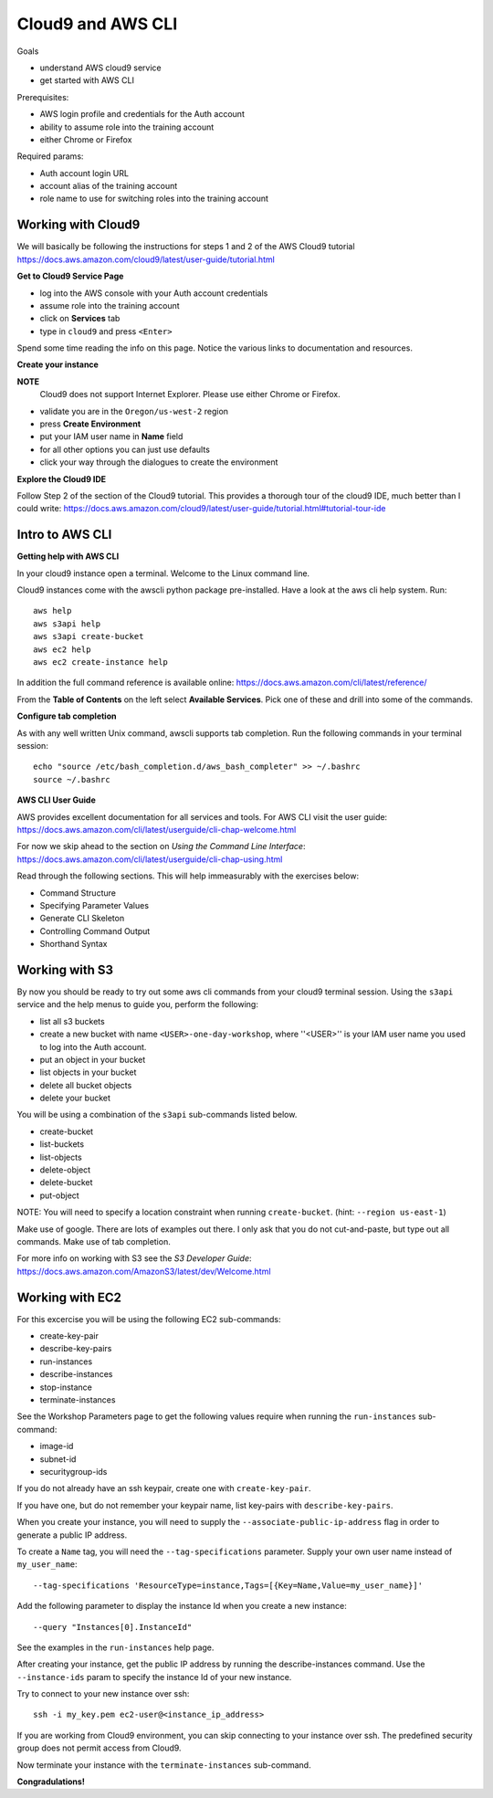 Cloud9 and AWS CLI
==================

Goals

- understand AWS cloud9 service
- get started with AWS CLI

Prerequisites:

- AWS login profile and credentials for the Auth account
- ability to assume role into the training account
- either Chrome or Firefox

Required params:

- Auth account login URL
- account alias of the training account
- role name to use for switching roles into the training account


Working with Cloud9
-------------------

We will basically be following the instructions for steps 1 and 2 of the AWS
Cloud9 tutorial
https://docs.aws.amazon.com/cloud9/latest/user-guide/tutorial.html

**Get to Cloud9 Service Page**

- log into the AWS console with your Auth account credentials
- assume role into the training account
- click on **Services** tab
- type in ``cloud9`` and press ``<Enter>``

Spend some time reading the info on this page.  Notice the various links to 
documentation and resources.

**Create your instance**

**NOTE**
  Cloud9 does not support Internet Explorer.  Please use either Chrome
  or Firefox.

- validate you are in the ``Oregon/us-west-2`` region
- press **Create Environment**
- put your IAM user name in **Name** field
- for all other options you can just use defaults
- click your way through the dialogues to create the environment


**Explore the Cloud9 IDE**

Follow Step 2 of the section of the Cloud9 tutorial.  This provides a thorough
tour of the cloud9 IDE, much better than I could write:
https://docs.aws.amazon.com/cloud9/latest/user-guide/tutorial.html#tutorial-tour-ide


Intro to AWS CLI
----------------

**Getting help with AWS CLI**

In your cloud9 instance open a terminal.  Welcome to the Linux command line.

Cloud9 instances come with the awscli python package pre-installed.  Have a 
look at the aws cli help system.  Run::

  aws help
  aws s3api help
  aws s3api create-bucket
  aws ec2 help
  aws ec2 create-instance help


In addition the full command reference is available online:
https://docs.aws.amazon.com/cli/latest/reference/

From the **Table of Contents** on the left select **Available Services**.  Pick
one of these and drill into some of the commands.


**Configure tab completion**

As with any well written Unix command, awscli supports tab completion.
Run the following commands in your terminal session::

  echo "source /etc/bash_completion.d/aws_bash_completer" >> ~/.bashrc
  source ~/.bashrc


**AWS CLI User Guide**

AWS provides excellent documentation for all services and tools.  For 
AWS CLI visit the user guide: https://docs.aws.amazon.com/cli/latest/userguide/cli-chap-welcome.html

For now we skip ahead to the section on *Using the Command Line Interface*:
https://docs.aws.amazon.com/cli/latest/userguide/cli-chap-using.html

Read through the following sections.  This will help immeasurably with 
the exercises below:

- Command Structure
- Specifying Parameter Values
- Generate CLI Skeleton
- Controlling Command Output
- Shorthand Syntax


Working with S3
---------------

By now you should be ready to try out some aws cli commands from your cloud9
terminal session.  Using the ``s3api`` service and the help menus to guide you,
perform the following:

- list all s3 buckets
- create a new bucket with name ``<USER>-one-day-workshop``, where ''<USER>''
  is your IAM user name you used to log into the Auth account.
- put an object in your bucket
- list objects in your bucket
- delete all bucket objects
- delete your bucket

You will be using a combination of the ``s3api`` sub-commands listed below.  

- create-bucket
- list-buckets
- list-objects
- delete-object
- delete-bucket
- put-object

NOTE: You will need to specify a location constraint when running
``create-bucket``. (hint: ``--region us-east-1``)

Make use of google.  There are lots of examples out there.  I only ask that you
do not cut-and-paste, but type out all commands.  Make use of tab completion.

For more info on working with S3 see the *S3 Developer Guide*:
https://docs.aws.amazon.com/AmazonS3/latest/dev/Welcome.html




Working with EC2
----------------

For this excercise you will be using the following EC2 sub-commands:

- create-key-pair
- describe-key-pairs
- run-instances
- describe-instances
- stop-instance
- terminate-instances

See the Workshop Parameters page to get the following values require when 
running the ``run-instances`` sub-command:

- image-id
- subnet-id
- securitygroup-ids

If you do not already have an ssh keypair, create one with ``create-key-pair``.

If you have one, but do not remember your keypair name, list key-pairs with
``describe-key-pairs``.

When you create your instance, you will need to supply the ``--associate-public-ip-address`` flag in order to generate a public IP address.

To create a ``Name`` tag, you will need the ``--tag-specifications`` parameter.
Supply your own user name instead of ``my_user_name``::

  --tag-specifications 'ResourceType=instance,Tags=[{Key=Name,Value=my_user_name}]'

Add the following parameter to display the instance Id when you create a
new instance::

  --query "Instances[0].InstanceId"

See the examples in the ``run-instances`` help page.

After creating your instance, get the public IP address by running the
describe-instances command.  Use the ``--instance-ids`` param to specify
the instance Id of your new instance.

Try to connect to your new instance over ssh::

  ssh -i my_key.pem ec2-user@<instance_ip_address>


If you are working from Cloud9 environment,  you can skip connecting
to your instance over ssh.  The predefined security group does not
permit access from Cloud9.


Now terminate your instance with the ``terminate-instances`` sub-command.


**Congradulations!**
